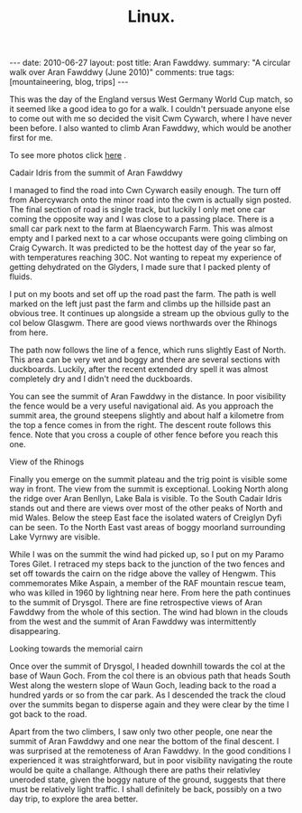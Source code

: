 #+STARTUP: showall indent
#+STARTUP: hidestars
#+OPTIONS: H:2 num:nil tags:nil toc:nil timestamps:nil
#+TITLE: Linux.
#+BEGIN_HTML
---
date: 2010-06-27
layout:  post
title: Aran Fawddwy.
summary: "A circular walk over Aran Fawddwy (June 2010)"
comments: true
tags: [mountaineering, blog, trips]
---
#+END_HTML

This was the day of the England versus West Germany World Cup match,
so it seemed like a good idea to go for a walk. I couldn't persuade
anyone else to come out with me so decided the visit Cwm Cywarch,
where I have never been before. I also wanted to climb Aran Fawddwy,
which would be another first for me.

To see more photos click [[file:./aran-photos.html][here]] .

#+BEGIN_HTML
<div class="photofloatr">
  <p><a class="fancybox-thumb" rel="fancybox-thumb" href="/images/2010-06-arans/DSCF2208.JPG"  title="Cadair Idris
  from the summit of Aran Fawddwy" ><img src="/images/2010-06-arans/DSCF2208.JPG" width="200"
     alt="Cadair Idris
  from the summit of Aran Fawddwy"/></a></p>
  <p>Cadair Idris
  from the summit of Aran Fawddwy</p>
</div>
#+END_HTML


I managed to find the road into Cwn Cywarch easily enough. The turn
off from Abercywarch onto the minor road into the cwm is actually sign
posted. The final section of road is single track, but luckily I only
met one car coming the opposite way and I was close to a passing
place. There is a small car park next to the farm at Blaencywarch
Farm. This was almost empty and I parked next to a car whose occupants
were going climbing on Craig Cywarch. It was predicted to be the
hottest day of the year so far, with temperatures reaching 30C. Not
wanting to repeat my experience of getting dehydrated on the Glyders,
I made sure that I packed plenty of fluids.

I put on my boots and set off up the road past the farm. The path is
well marked on the left just past the farm and climbs up the hillside
past an obvious tree. It continues up alongside a stream up the
obvious gully to the col below Glasgwm. There are good views
northwards over the Rhinogs from here.

The path now follows the line of a fence, which runs slightly East of
North. This area can be very wet and boggy and there are several
sections with duckboards. Luckily, after the recent extended dry spell
it was almost completely dry and I didn't need the duckboards.

You can see the summit of Aran Fawddwy in the distance. In poor
visibility the fence would be a very useful navigational aid. As you
approach the summit area, the ground steepens slightly and about half
a kilometre from the top a fence comes in from the right. The descent
route follows this fence. Note that you cross a couple of other fence
before you reach this one.

#+BEGIN_HTML
<div class="photofloatl">
  <p><a class="fancybox-thumb" rel="fancybox-thumb" href="/images/2010-06-arans/DSCF2193.JPG"
  title="View of the Rhinogs" ><img src="/images/2010-06-arans/DSCF2193.JPG" width="200"
     alt="View of the Rhinogs"/></a></p>
  <p>View of the Rhinogs</p>
</div>
#+END_HTML


Finally you emerge on the summit plateau and the trig point is visible
some way in front. The view from the summit is exceptional. Looking
North along the ridge over Aran Benllyn, Lake Bala is visible. To the
South Cadair Idris stands out and there are views over most of the
other peaks of North and mid Wales. Below the steep East face the
isolated waters of Creiglyn Dyfi can be seen. To the North East vast
areas of boggy moorland surrounding Lake Vyrnwy are visible.

While I was on the summit the wind had picked up, so I put on my
Paramo Tores Gilet. I retraced my steps back to the junction of the
two fences and set off towards the cairn on the ridge above the valley
of Hengwm. This commemorates Mike Aspain, a member of the RAF mountain
rescue team, who was killed in 1960 by lightning near here. From here
the path continues to the summit of Drysgol. There are fine
retrospective views of Aran Fawddwy from the whole of this
section. The wind had blown in the clouds from the west and the
summit of Aran Fawddwy was intermittently disappearing.

#+BEGIN_HTML
<div class="photofloatr">
  <p><a class="fancybox-thumb" rel="fancybox-thumb" href="/images/2010-06-arans/DSCF2215.JPG"
  title="Looking towards the memorial cairn" ><img src="/images/2010-06-arans/DSCF2215.JPG" width="200"
     alt="Looking towards the memorial cairn"/></a></p>
  <p>Looking towards the memorial cairn</p>
</div>
#+END_HTML


Once over the summit of Drysgol, I headed downhill towards the col at
the base of Waun Goch. From the col there is an obvious path that
heads South West along the western slope of Waun Goch, leading back to
the road a hundred yards or so from the car park. As I descended the
track the cloud over the summits began to disperse again and they were
clear by the time I got back to the road.

Apart from the two climbers, I saw only two other people, one near the
summit of Aran Fawddwy and one near the bottom of the final descent. I
was surprised at the remoteness of Aran Fawddwy. In the good
conditions I experienced it was straightforward, but in poor
visibility navigating the route would be quite a challange. Although
there are paths their relativley uneroded state, given the boggy
nature of the ground, suggests that there must be relatively light
traffic. I shall definitely be back, possibly on a two day trip, to
explore the area better.
